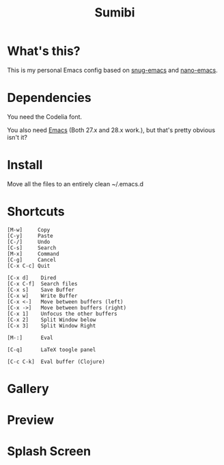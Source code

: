 #+TITLE: Sumibi

* What's this?
  This is my personal Emacs config based on [[https://github.com/ogdenwebb/snug-emacs][snug-emacs]] and [[https://github.com/rougier/nano-emacs][nano-emacs]]. 

* Dependencies
  You need the Codelia font. 

  You also need [[https://www.gnu.org/software/emacs/][Emacs]] (Both 27.x and 28.x work.), but that's pretty obvious isn't it?

* Install
  Move all the files to an entirely clean ~/.emacs.d

* Shortcuts

  #+BEGIN_SRC
  [M-w]     Copy
  [C-y]     Paste
  [C-/]     Undo
  [C-s]     Search
  [M-x]     Command
  [C-g]     Cancel
  [C-x C-c] Quit

  [C-x d]    Dired
  [C-x C-f]  Search files
  [C-x s]    Save Buffer
  [C-x w]    Write Buffer
  [C-x <-]   Move between buffers (left)
  [C-x ->]   Move between buffers (right)
  [C-x 1]    Unfocus the other buffers
  [C-x 2]    Split Window below
  [C-x 3]    Split Window Right

  [M-:]      Eval

  [C-q]      LaTeX toogle panel

  [C-c C-k]  Eval buffer (Clojure)
  #+END_SRC

* Gallery

* Preview [[https://media.discordapp.net/attachments/890786289652228117/898013052488810536/unknown.png]]

* Splash Screen
[[https://media.discordapp.net/attachments/775742385861689365/877646283974783026/unknown.png]]

